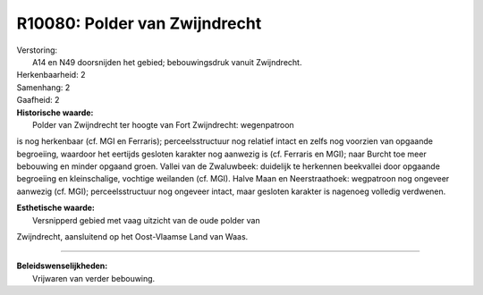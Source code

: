 R10080: Polder van Zwijndrecht
==============================

| Verstoring:
|  A14 en N49 doorsnijden het gebied; bebouwingsdruk vanuit Zwijndrecht.

| Herkenbaarheid: 2

| Samenhang: 2

| Gaafheid: 2

| **Historische waarde:**
|  Polder van Zwijndrecht ter hoogte van Fort Zwijndrecht: wegenpatroon
is nog herkenbaar (cf. MGI en Ferraris); perceelsstructuur nog relatief
intact en zelfs nog voorzien van opgaande begroeiing, waardoor het
eertijds gesloten karakter nog aanwezig is (cf. Ferraris en MGI); naar
Burcht toe meer bebouwing en minder opgaand groen. Vallei van de
Zwaluwbeek: duidelijk te herkennen beekvallei door opgaande begroeiing
en kleinschalige, vochtige weilanden (cf. MGI). Halve Maan en
Neerstraathoek: wegpatroon nog ongeveer aanwezig (cf. MGI);
perceelsstructuur nog ongeveer intact, maar gesloten karakter is
nagenoeg volledig verdwenen.

| **Esthetische waarde:**
|  Versnipperd gebied met vaag uitzicht van de oude polder van
Zwijndrecht, aansluitend op het Oost-Vlaamse Land van Waas.

--------------

| **Beleidswenselijkheden:**
|  Vrijwaren van verder bebouwing.
